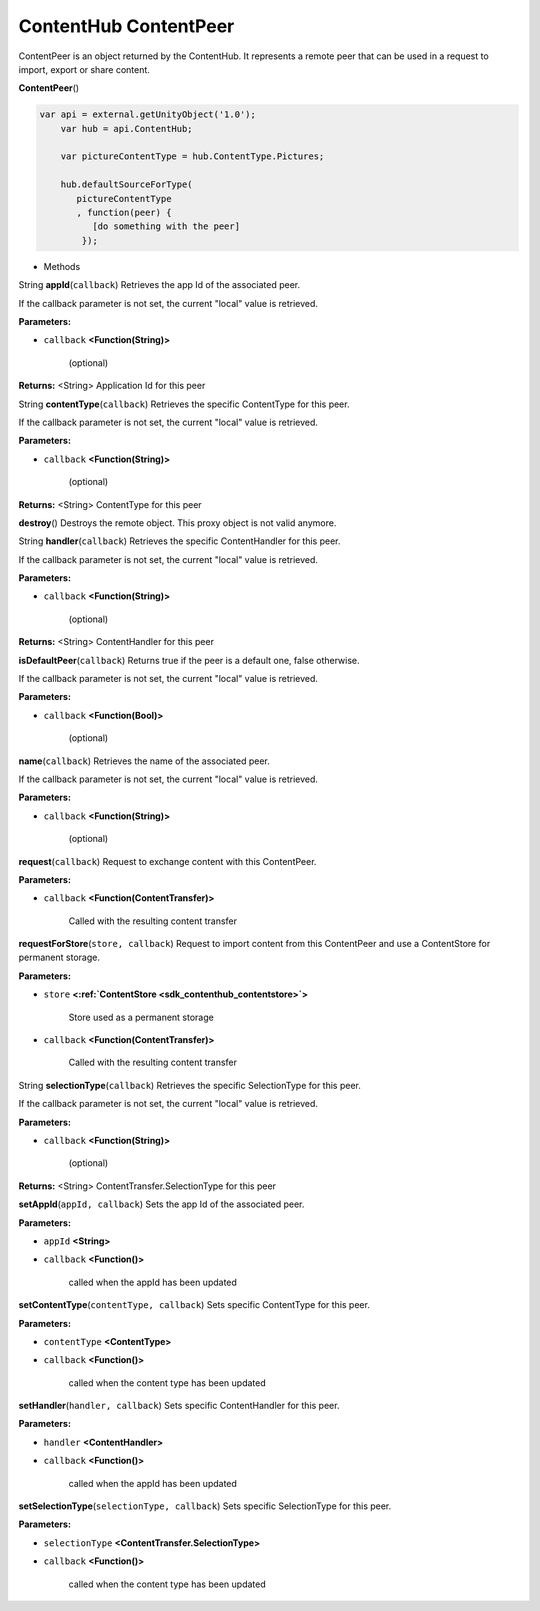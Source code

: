 .. _sdk_contenthub_contentpeer:

ContentHub ContentPeer
======================


ContentPeer is an object returned by the ContentHub. It represents a remote peer that can be used in a request to import, export or share content.

**ContentPeer**\ ()

.. code:: html

      var api = external.getUnityObject('1.0');
          var hub = api.ContentHub;

          var pictureContentType = hub.ContentType.Pictures;

          hub.defaultSourceForType(
             pictureContentType
             , function(peer) {
                [do something with the peer]
              });

-  Methods

String **appId**\ (``callback``)
Retrieves the app Id of the associated peer.

If the callback parameter is not set, the current "local" value is retrieved.

**Parameters:**

- ``callback`` **<Function(String)>**

   (optional)

**Returns:** <String>
Application Id for this peer

String **contentType**\ (``callback``)
Retrieves the specific ContentType for this peer.

If the callback parameter is not set, the current "local" value is retrieved.

**Parameters:**

- ``callback`` **<Function(String)>**

   (optional)

**Returns:** <String>
ContentType for this peer

**destroy**\ ()
Destroys the remote object. This proxy object is not valid anymore.

String **handler**\ (``callback``)
Retrieves the specific ContentHandler for this peer.

If the callback parameter is not set, the current "local" value is retrieved.

**Parameters:**

- ``callback`` **<Function(String)>**

   (optional)

**Returns:** <String>
ContentHandler for this peer

**isDefaultPeer**\ (``callback``)
Returns true if the peer is a default one, false otherwise.

If the callback parameter is not set, the current "local" value is retrieved.

**Parameters:**

- ``callback`` **<Function(Bool)>**

   (optional)

**name**\ (``callback``)
Retrieves the name of the associated peer.

If the callback parameter is not set, the current "local" value is retrieved.

**Parameters:**

- ``callback`` **<Function(String)>**

   (optional)

**request**\ (``callback``)
Request to exchange content with this ContentPeer.

**Parameters:**

- ``callback`` **<Function(ContentTransfer)>**

   Called with the resulting content transfer

**requestForStore**\ (``store, callback``)
Request to import content from this ContentPeer and use a ContentStore for permanent storage.

**Parameters:**

- ``store`` **<:ref:`ContentStore <sdk_contenthub_contentstore>`>**

   Store used as a permanent storage

- ``callback`` **<Function(ContentTransfer)>**

   Called with the resulting content transfer

String **selectionType**\ (``callback``)
Retrieves the specific SelectionType for this peer.

If the callback parameter is not set, the current "local" value is retrieved.

**Parameters:**

- ``callback`` **<Function(String)>**

   (optional)

**Returns:** <String>
ContentTransfer.SelectionType for this peer

**setAppId**\ (``appId, callback``)
Sets the app Id of the associated peer.

**Parameters:**

- ``appId`` **<String>**
- ``callback`` **<Function()>**

   called when the appId has been updated

**setContentType**\ (``contentType, callback``)
Sets specific ContentType for this peer.

**Parameters:**

- ``contentType`` **<ContentType>**
- ``callback`` **<Function()>**

   called when the content type has been updated

**setHandler**\ (``handler, callback``)
Sets specific ContentHandler for this peer.

**Parameters:**

- ``handler`` **<ContentHandler>**
- ``callback`` **<Function()>**

   called when the appId has been updated

**setSelectionType**\ (``selectionType, callback``)
Sets specific SelectionType for this peer.

**Parameters:**

- ``selectionType`` **<ContentTransfer.SelectionType>**
- ``callback`` **<Function()>**

   called when the content type has been updated

